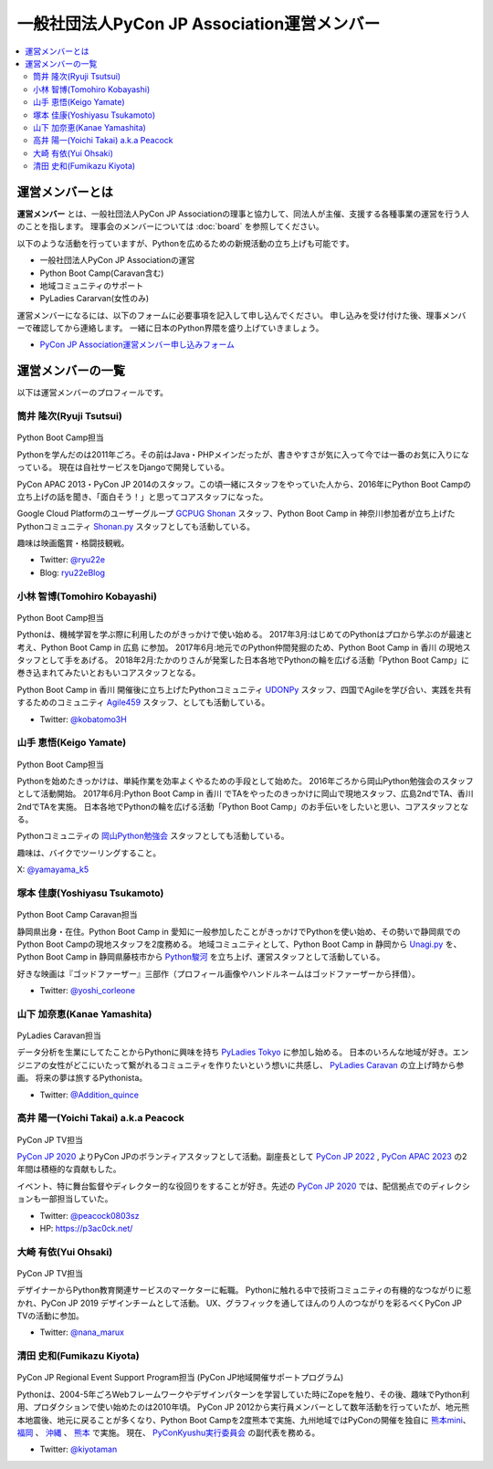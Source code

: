 ==============================================
 一般社団法人PyCon JP Association運営メンバー
==============================================
.. contents::
   :local:

運営メンバーとは
================
**運営メンバー** とは、一般社団法人PyCon JP Associationの理事と協力して、同法人が主催、支援する各種事業の運営を行う人のことを指します。
理事会のメンバーについては :doc:`board` を参照してください。

以下のような活動を行っていますが、Pythonを広めるための新規活動の立ち上げも可能です。

* 一般社団法人PyCon JP Associationの運営
* Python Boot Camp(Caravan含む)
* 地域コミュニティのサポート
* PyLadies Cararvan(女性のみ)

運営メンバーになるには、以下のフォームに必要事項を記入して申し込んでください。
申し込みを受け付けた後、理事メンバーで確認してから連絡します。
一緒に日本のPython界隈を盛り上げていきましょう。

* `PyCon JP Association運営メンバー申し込みフォーム <https://docs.google.com/forms/d/e/1FAIpQLSeBTd6LQVmPN_orLM8kM9r913UroW6dwRycz83bKNyoZFW3qQ/viewform>`__

.. Blogへのリンクも入れる

運営メンバーの一覧
==================
以下は運営メンバーのプロフィールです。

.. _ryu22e-profile:

筒井 隆次(Ryuji Tsutsui)
------------------------
.. figure:: /_static/ryu22e.jpg

Python Boot Camp担当

Pythonを学んだのは2011年ごろ。その前はJava・PHPメインだったが、書きやすさが気に入って今では一番のお気に入りになっている。
現在は自社サービスをDjangoで開発している。

PyCon APAC 2013・PyCon JP 2014のスタッフ。この頃一緒にスタッフをやっていた人から、2016年にPython Boot Campの立ち上げの話を聞き、「面白そう！」と思ってコアスタッフになった。

Google Cloud Platformのユーザーグループ `GCPUG Shonan <https://gcpug-shonan.connpass.com/>`_ スタッフ、Python Boot Camp in 神奈川参加者が立ち上げたPythonコミュニティ `Shonan.py <https://shonan-py.connpass.com/>`_ スタッフとしても活動している。

趣味は映画鑑賞・格闘技観戦。

* Twitter: `@ryu22e <https://twitter.com/ryu22e>`_
* Blog: `ryu22eBlog <https://ryu22e.org/>`_

.. _kobatomo-profile:

小林 智博(Tomohiro Kobayashi)
-----------------------------
.. figure:: /_static/kobatomo.png

Python Boot Camp担当

Pythonは、機械学習を学ぶ際に利用したのがきっかけで使い始める。
2017年3月:はじめてのPythonはプロから学ぶのが最速と考え、Python Boot Camp in 広島 に参加。
2017年6月:地元でのPython仲間発掘のため、Python Boot Camp in 香川 の現地スタッフとして手をあげる。
2018年2月:たかのりさんが発案した日本各地でPythonの輪を広げる活動「Python Boot Camp」に巻き込まれてみたいとおもいコアスタッフとなる。

Python Boot Camp in 香川 開催後に立ち上げたPythonコミュニティ `UDONPy <https://udonpy.connpass.com/>`_ スタッフ、四国でAgileを学び合い、実践を共有するためのコミュニティ `Agile459 <https://agile459.connpass.com/>`_ スタッフ、としても活動している。

* Twitter: `@kobatomo3H <https://twitter.com/kobatomo3H>`_


山手 恵悟(Keigo Yamate)
-----------------------
.. figure:: /_static/yamate.png

Python Boot Camp担当

Pythonを始めたきっかけは、単純作業を効率よくやるための手段として始めた。 2016年ごろから岡山Python勉強会のスタッフとして活動開始。 2017年6月:Python Boot Camp in 香川 でTAをやったのきっかけに岡山で現地スタッフ、広島2ndでTA、香川2ndでTAを実施。 日本各地でPythonの輪を広げる活動「Python Boot Camp」のお手伝いをしたいと思い、コアスタッフとなる。

Pythonコミュニティの `岡山Python勉強会 <https://okapython.connpass.com/>`_ スタッフとしても活動している。

趣味は、バイクでツーリングすること。

X: `@yamayama_k5 <https://twitter.com/yamayama_k5>`_


塚本 佳康(Yoshiyasu Tsukamoto)
------------------------------
.. figure:: /_static/yoshi-tsukamo.jpg
   :width: 160

Python Boot Camp Caravan担当

静岡県出身・在住。Python Boot Camp in 愛知に一般参加したことがきっかけでPythonを使い始め、その勢いで静岡県でのPython Boot Campの現地スタッフを2度務める。
地域コミュニティとして、Python Boot Camp in 静岡から `Unagi.py <https://unagi-py.connpass.com/>`_ を、Python Boot Camp in 静岡県藤枝市から `Python駿河 <https://py-suruga.connpass.com/>`_ を立ち上げ、運営スタッフとして活動している。

好きな映画は『ゴッドファーザー』三部作（プロフィール画像やハンドルネームはゴッドファーザーから拝借）。

* Twitter: `@yoshi_corleone <https://twitter.com/yoshi_corleone>`_

山下 加奈恵(Kanae Yamashita)
----------------------------
.. figure:: /_static/kanan.jpg
   :width: 160

PyLadies Caravan担当

データ分析を生業にしてたことからPythonに興味を持ち `PyLadies Tokyo`_ に参加し始める。
日本のいろんな地域が好き。エンジニアの女性がどこにいたって繋がれるコミュニティを作りたいという想いに共感し、 `PyLadies Caravan`_ の立上げ時から参画。
将来の夢は旅するPythonista。

* Twitter: `@Addition_quince <https://twitter.com/Addition_quince>`_

.. _PyLadies Tokyo: https://tokyo.pyladies.com/
.. _PyLadies Caravan: https://tokyo.pyladies.com/caravan/index.html
  
高井 陽一(Yoichi Takai) a.k.a Peacock
-------------------------------------
.. figure:: /_static/peacock.jpg
   :width: 160

PyCon JP TV担当

`PyCon JP 2020`_ よりPyCon JPのボランティアスタッフとして活動。副座長として `PyCon JP 2022`_ , `PyCon APAC 2023`_ の2年間は積極的な貢献もした。

イベント、特に舞台監督やディレクター的な役回りをすることが好き。先述の `PyCon JP 2020`_ では、配信拠点でのディレクションも一部担当していた。

.. _PyCon JP 2020: https://pycon.jp/2020/
.. _PyCon JP 2022: https://2022.pycon.jp/
.. _PyCon APAC 2023: https://2023-apac.pycon.jp/

* Twitter: `@peacock0803sz <https://twitter.com/peacock0803sz>`_
* HP: https://p3ac0ck.net/

大崎 有依(Yui Ohsaki)
----------------------------
.. figure:: /_static/nana.jpg
   :width: 160

PyCon JP TV担当

デザイナーからPython教育関連サービスのマーケターに転職。
Pythonに触れる中で技術コミュニティの有機的なつながりに惹かれ、PyCon JP 2019 デザインチームとして活動。
UX、グラフィックを通してほんのり人のつながりを彩るべくPyCon JP TVの活動に参加。


* Twitter: `@nana_marux <https://twitter.com/nana_marux>`_

清田 史和(Fumikazu Kiyota)
-------------------------------------
.. figure:: /_static/kiyota.jpg
   :width: 160

PyCon JP Regional Event Support Program担当
(PyCon JP地域開催サポートプログラム)

Pythonは、2004-5年ごろWebフレームワークやデザインパターンを学習していた時にZopeを触り、その後、趣味でPython利用、プロダクションで使い始めたのは2010年頃。
PyCon JP 2012から実行員メンバーとして数年活動を行っていたが、地元熊本地震後、地元に戻ることが多くなり、Python Boot Campを2度熊本で実施、九州地域ではPyConの開催を独自に `熊本mini`_、 `福岡`_ 、 `沖縄`_ 、 `熊本`_ で実施。
現在、 `PyConKyushu実行委員会`_ の副代表を務める。

.. _熊本mini: https://kumamoto.pycon.jp/
.. _福岡: https://kyushu.pycon.jp/2018/
.. _沖縄: https://kyushu.pycon.jp/2019/
.. _熊本: https://kyushu.pycon.jp/2022/
.. _PyConKyushu実行委員会: https://www.pykyushu.jp/

* Twitter: `@kiyotaman <https://twitter.com/kiyotaman>`_
